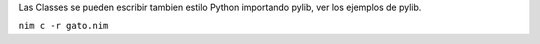 
Las Classes se pueden escribir tambien estilo Python importando pylib, ver los ejemplos de pylib.

``nim c -r gato.nim``
